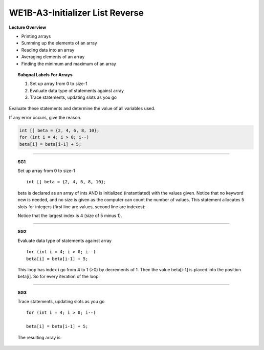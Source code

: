 WE1B-A3-Initializer List Reverse
================================

**Lecture Overview**

* Printing arrays
* Summing up the elements of an array
* Reading data into an array
* Averaging elements of an array
* Finding the minimum and maximum of an array









.. topic:: Subgoal Labels For Arrays 

    1. Set up array from 0 to size-1
    2. Evaluate data type of statements against array
    3. Trace statements, updating slots as you go


Evaluate these statements and determine the value of all variables used.

If any error occurs, give the reason. 

.. code-block:: cpp

   int [] beta = {2, 4, 6, 8, 10};
   for (int i = 4; i > 0; i--)
   beta[i] = beta[i-1] + 5;
   
   
-------------------------------------------------------------------------------------------------------------------    
   
.. topic:: SG1

   Set up array from 0 to size-1
   
   ::
      
      int [] beta = {2, 4, 6, 8, 10};
     
   beta is declared as an array of ints AND is initialized (instantiated) with the values given. 
   Notice that no keyword new is needed, and no size is given as the computer can count the number of values.
   This statement allocates 5 slots for integers (first line are values, second line are indexes):

   Notice that the largest index is 4 (size of 5 minus 1).
   
   .. figure:: Figures/WE1B-1.png
   
------------------------------------------------------------------------------------------------------------------- 

.. topic:: SG2

   Evaluate data type of statements against array
   
   ::
     
     for (int i = 4; i > 0; i--)
     beta[i] = beta[i-1] + 5;
   
   This loop has index i go from 4 to 1 (>0) by decrements of 1. 
   Then the value beta[i-1] is placed into the position beta[i].  
   So for every iteration of the loop:

   .. figure:: Figures/WE1B-2.png
   
   
   
-------------------------------------------------------------------------------------------

.. topic:: SG3


   Trace statements, updating slots as you go
    
   ::
   
     for (int i = 4; i > 0; i--)
    
     beta[i] = beta[i-1] + 5;
      
   The resulting array is:
   
   .. figure:: Figures/WE1B-3.png
   
   
   
.. activecode:: assignactivecode-WE1B-A3
   :language: java
   
   
    public class main{
    
    public static void main(String args[]){      
  
    }
    }